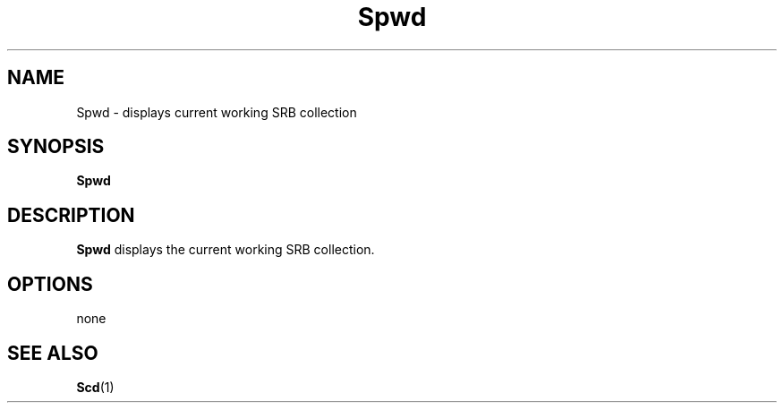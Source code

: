.\" For ascii version, process this file with
.\" groff -man -Tascii Spwd.1
.\"
.TH Spwd 1 "Jan 2003 " "Storage Resource Broker" "User SRB Commands"
.SH NAME
Spwd \- displays current working SRB collection
.SH SYNOPSIS
.B Spwd
.SH DESCRIPTION
.B "Spwd "
displays the current working SRB collection.
.SH "OPTIONS"
none
.SH "SEE ALSO"
.BR Scd (1)


